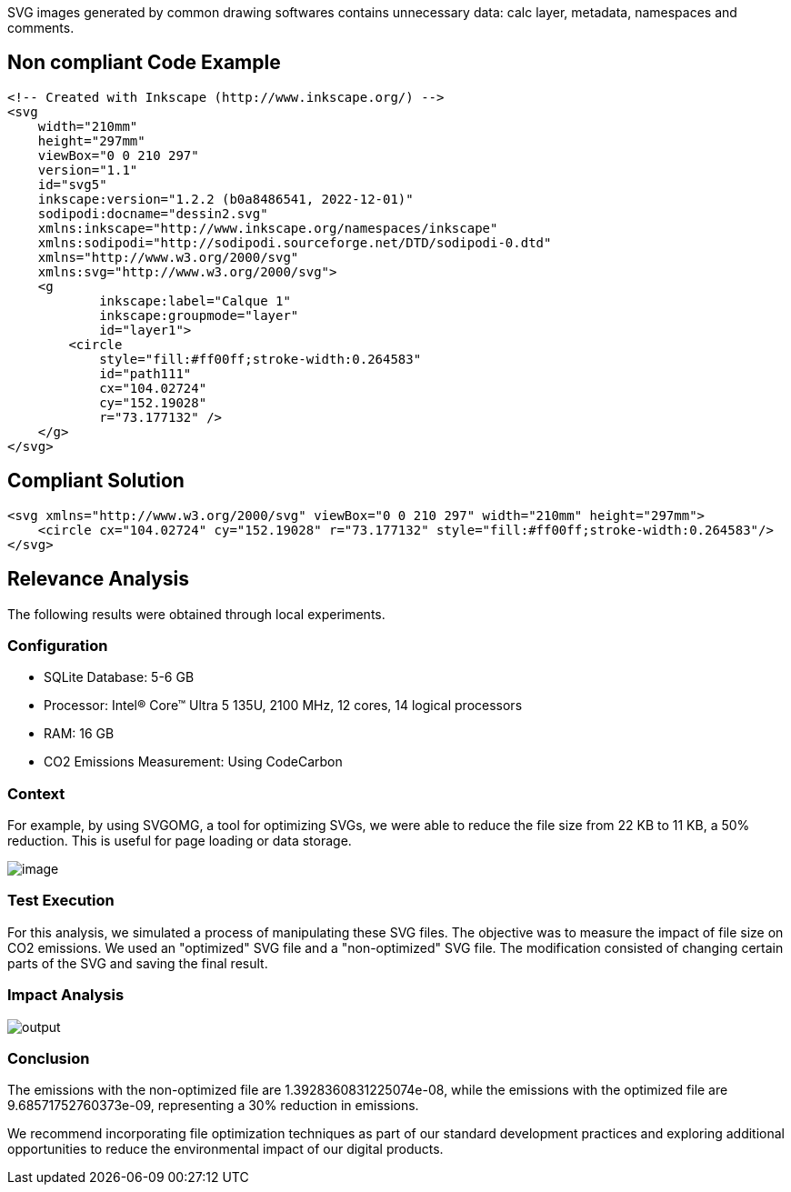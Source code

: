 SVG images generated by common drawing softwares contains unnecessary data: calc layer, metadata, namespaces and comments.

== Non compliant Code Example

[source,xml]
----
<!-- Created with Inkscape (http://www.inkscape.org/) -->
<svg
    width="210mm"
    height="297mm"
    viewBox="0 0 210 297"
    version="1.1"
    id="svg5"
    inkscape:version="1.2.2 (b0a8486541, 2022-12-01)"
    sodipodi:docname="dessin2.svg"
    xmlns:inkscape="http://www.inkscape.org/namespaces/inkscape"
    xmlns:sodipodi="http://sodipodi.sourceforge.net/DTD/sodipodi-0.dtd"
    xmlns="http://www.w3.org/2000/svg"
    xmlns:svg="http://www.w3.org/2000/svg">
    <g
            inkscape:label="Calque 1"
            inkscape:groupmode="layer"
            id="layer1">
        <circle
            style="fill:#ff00ff;stroke-width:0.264583"
            id="path111"
            cx="104.02724"
            cy="152.19028"
            r="73.177132" />
    </g>
</svg>
----

== Compliant Solution

[source,xml]
----
<svg xmlns="http://www.w3.org/2000/svg" viewBox="0 0 210 297" width="210mm" height="297mm">
    <circle cx="104.02724" cy="152.19028" r="73.177132" style="fill:#ff00ff;stroke-width:0.264583"/>
</svg>
----

== Relevance Analysis

The following results were obtained through local experiments.

=== Configuration

* SQLite Database: 5-6 GB
* Processor: Intel(R) Core(TM) Ultra 5 135U, 2100 MHz, 12 cores, 14 logical processors
* RAM: 16 GB
* CO2 Emissions Measurement: Using CodeCarbon

=== Context
 
For example, by using SVGOMG, a tool for optimizing SVGs, we were able to reduce the file size from 22 KB to 11 KB, a 50% reduction. This is useful for page loading or data storage.

image::image.png[]

=== Test Execution

For this analysis, we simulated a process of manipulating these SVG files. The objective was to measure the impact of file size on CO2 emissions. We used an "optimized" SVG file and a "non-optimized" SVG file. The modification consisted of changing certain parts of the SVG and saving the final result.

=== Impact Analysis

image::output.png[] 

=== Conclusion

The emissions with the non-optimized file are 1.3928360831225074e-08, while the emissions with the optimized file are 9.68571752760373e-09, representing a 30% reduction in emissions.

We recommend incorporating file optimization techniques as part of our standard development practices and exploring additional opportunities to reduce the environmental impact of our digital products.